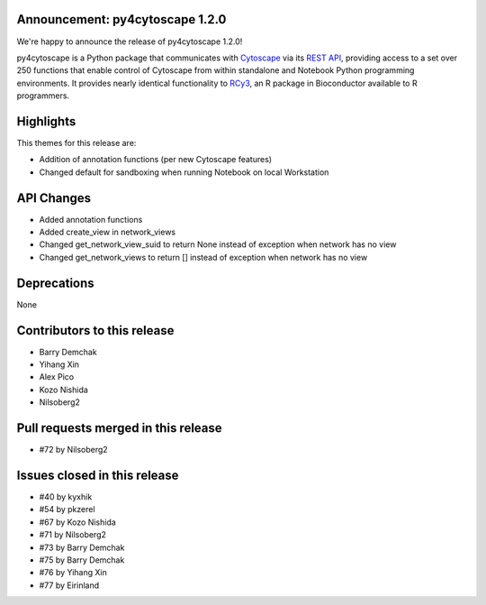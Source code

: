 Announcement: py4cytoscape 1.2.0
---------------------------------

We're happy to announce the release of py4cytoscape 1.2.0!

py4cytoscape is a Python package that communicates with `Cytoscape <https://cytoscape.org>`_
via its `REST API <https://pubmed.ncbi.nlm.nih.gov/31477170/>`_, providing access to a set over 250 functions that
enable control of Cytoscape from within standalone and Notebook Python programming environments. It provides
nearly identical functionality to `RCy3 <https://www.ncbi.nlm.nih.gov/pmc/articles/PMC6880260/>`_, an R package in
Bioconductor available to R programmers.


Highlights
----------

This themes for this release are:

* Addition of annotation functions (per new Cytoscape features)
* Changed default for sandboxing when running Notebook on local Workstation

API Changes
-----------

* Added annotation functions
* Added create_view in network_views
* Changed get_network_view_suid to return None instead of exception when network has no view
* Changed get_network_views to return [] instead of exception when network has no view

Deprecations
------------

None

Contributors to this release
----------------------------

- Barry Demchak
- Yihang Xin
- Alex Pico
- Kozo Nishida
- Nilsoberg2

Pull requests merged in this release
------------------------------------

- #72 by Nilsoberg2


Issues closed in this release
------------------------------------

- #40 by kyxhik
- #54 by pkzerel
- #67 by Kozo Nishida
- #71 by Nilsoberg2
- #73 by Barry Demchak
- #75 by Barry Demchak
- #76 by Yihang Xin
- #77 by Eirinland


